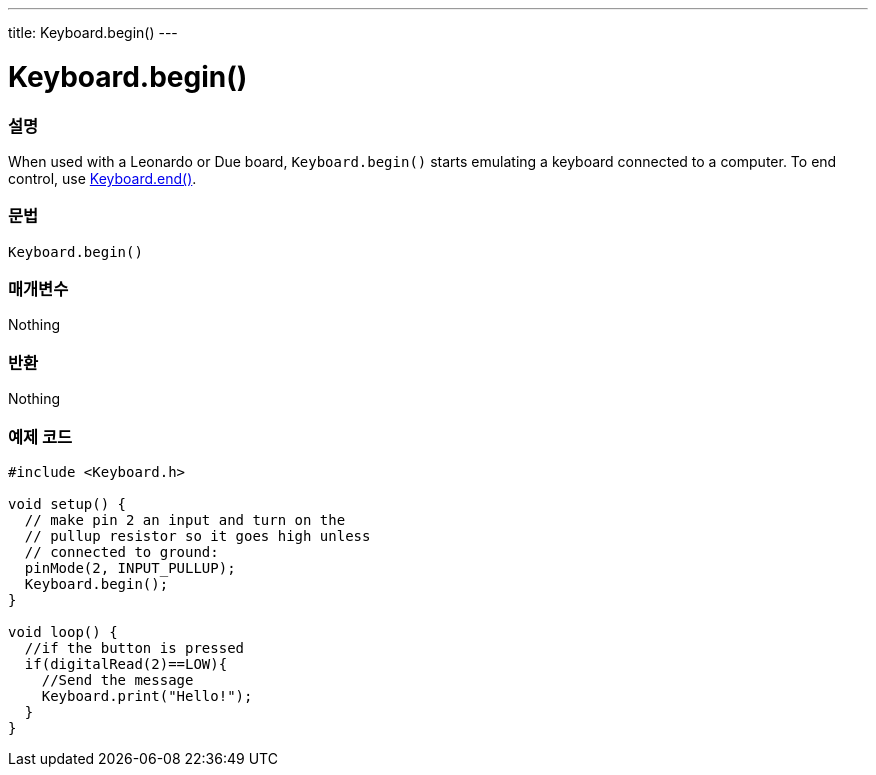 ---
title: Keyboard.begin()
---




= Keyboard.begin()


// OVERVIEW SECTION STARTS
[#overview]
--

[float]
=== 설명
When used with a Leonardo or Due board, `Keyboard.begin()` starts emulating a keyboard connected to a computer. To end control, use link:../keyboardend[Keyboard.end()].
[%hardbreaks]


[float]
=== 문법
`Keyboard.begin()`


[float]
=== 매개변수
Nothing

[float]
=== 반환
Nothing

--
// OVERVIEW SECTION ENDS




// HOW TO USE SECTION STARTS
[#howtouse]
--

[float]
=== 예제 코드
// Describe what the example code is all about and add relevant code   ►►►►► THIS SECTION IS MANDATORY ◄◄◄◄◄


[source,arduino]
----
#include <Keyboard.h>

void setup() {
  // make pin 2 an input and turn on the
  // pullup resistor so it goes high unless
  // connected to ground:
  pinMode(2, INPUT_PULLUP);
  Keyboard.begin();
}

void loop() {
  //if the button is pressed
  if(digitalRead(2)==LOW){
    //Send the message
    Keyboard.print("Hello!");
  }
}
----

// HOW TO USE SECTION ENDS